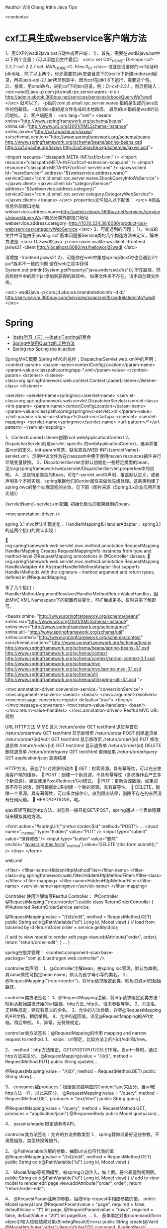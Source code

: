 #author Will Chang
#title Java Tips
     
     <contents>

* cxf工具生成webservice客户端方法

1、用CXF的wsdl2java.bat自动生成客户端： 
1）、首先，需要在wsdl2java.bat中以下两个变量：（可以添加到文件最后）
<src>
set CXF_HOME=D:\资料文件-limpo\apache-cxf-2.2.7\apache-cxf-2.2.7
set JAVA_HOME=C:\Program Files\Java\jdk1.6.0_01
</src>
  也就是设置你的cxf地址和jdk地址，除了以上两个，你还需要在jdk安装目录下的jre/lib下新建endorsed目录，再把jaxb-api-2.1.jar拷贝到其中，因为cxf在jdk1.6下运行，需要这个包。
2）、接着，用cmd命令，进到cxf下的bin目录，例：D:\cxf\apache-cxf-2.3.1\bin 。然后再输入：
<src>wsdl2java -p  com.jd.emall.rpc.server.wares  -d d:/ http://admin.ebook.360buy.net/services/services/ebookQueryWs?wsdl  </src>
就可以了。
-p后的com.jd.emall.rpc.server.wares 指的是生成的java文件的包路径。
-d后的d:/指的是文件生成的本地路径。
最后的uri指的是wsdl的访问地址。
2、客户端配置：
<src lang="xml">
<beans xmlns="http://www.springframework.org/schema/beans"
       xmlns:xsi="http://www.w3.org/2001/XMLSchema-instance"
       xmlns:jaxws="http://cxf.apache.org/jaxws"
       xsi:schemaLocation="http://www.springframework.org/schema/beans http://www.springframework.org/schema/beans/spring-beans.xsd
       http://cxf.apache.org/jaxws http://cxf.apache.org/schemas/jaxws.xsd">
    
      <import resource="classpath:META-INF/cxf/cxf.xml" />
<import resource="classpath:META-INF/cxf/cxf-extension-soap.xml" />
      <import resource="classpath:META-INF/cxf/cxf-servlet.xml" />
<jaxws:client id="wareServicer"
address="${webservice.address.ware}"
serviceClass="com.jd.emall.rpc.server.wares.EbookQueryInfoWsService">
</jaxws:client>
<jaxws:client id="categoryServicer"
address="${webservice.address.category}"
serviceClass="com.jd.emall.rpc.server.category.CategoryWebService">
</jaxws:client>
</beans>   
</src>
properties文件加入以下配置： 
<src>
#商品信息外部接口地址
webservice.address.ware=http://admin.ebook.360buy.net/services/services/ebookQueryWs
#商品分类外部接口地址
webservice.address.category=http://10.10.224.38:8080/product-bss-web/services/categoryWebService
 </src>
3、可能遇到的问题：
1）、生成的文件中可能由于java6与 cxf 版本问题报Service类的几个构造方法未定义，解决方法是: 
<src>
D:\cxf>wsdl2java -p com.naver.usalife.ws.client -frontend jaxws21  -client  http://localhost:8080/ws/helloworld?wsdl
</src>

请增加 -frontend jaxws21  
2）、可能你在web中集成spring和cxf时也会遇到2个jax*版本不一致的问题
请在web工程中获得 System.out.println(System.getProperty("java.endorsed.dirs")); 所在路径，然后将附件中的两个jar添加到获得的路径中。
如果文件夹不存在，请手动创建文件夹。

<src>
wsdl2java -p  com.jd.pbs.ws.brandrelationinfo  -d d:/ http://service.vm.360buy.com/services/soap/xml/brandrelationinfo?wsdl
</src>

* Spring


 - [[http://www.blogjava.net/freeman1984/archive/2007/12/07/166112.html][ibatis学习（三）---ibatis与spring的整合]]
 - [[http://hi.baidu.com/delete_h/item/7b65023c1d9cab5f80f1a77e][Spring中使用Quartz的２种方法]]
 - [[http://docs.spring.io/spring-roo/reference/html/beginning.html][Spring roo]] [[http://it-ebooks.info/read/741/][Spring roo in action]]


SpringMVC概要
Spring MVC的总控：DispatcherServlet
web.xml中的声明：
     <context-param>
        <param-name>contextConfigLocation</param-name>
        <param-value>classpath:spring/app-*.xml</param-value>
    </context-param>
    <listener>
        <listener-class>org.springframework.web.context.ContextLoaderListener</listener-class>
    </listener>

	<servlet>
		<servlet-name>springmvc</servlet-name>
		<servlet-class>org.springframework.web.servlet.DispatcherServlet</servlet-class>
		<init-param>
		  <param-name>contextConfigLocation</param-name>
		  <param-value>classpath:spring/springmvc-servlet.xml</param-value>
		</init-param>
        <load-on-startup>1</load-on-startup>
	</servlet>
	<servlet-mapping>
		<servlet-name>springmvc</servlet-name>
		<url-pattern>/*</url-pattern>
	</servlet-mapping>

1、ContextLoaderListener创建root webApplicationContext 
2、DispatcherServlet创建servlet-specific 的webApplicationContext，继承并覆盖root的定义。init-param可选，缺省查找/WEB-INF/{servletName}-servlet.xml。示例中该文件放在classpath中便于使用maven resources插件进行环境变量替换。
3、DispatcherServlet会默认初始化一些特定类型的bean，见/org/springframework/web/servlet/DispatcherServlet.properties中的说明。
4、这些特定类型的Bean，可在*-servlet.xml中声明，覆盖默认定义，或者声明多个不同实现，spring根据他们的order属性来做优先级处理。这些类构建了spring mvc的整个处理流程的主体。见下图（图片来源《Spring3.x企业应用开发实战》）


 

{servletName}-servlet.xml配置, 初始化默认的框架级别的bean。

<mvc:annotation-driven />


spring 3.1 mvc默认实现变化：
HandlerMapping和HandlerAdapter ，spring3.1的这两个接口的默认实现：

	org.springframework.web.servlet.mvc.method.annotation.RequestMappingHandlerMapping
Creates RequestMappingInfo instances from type and method-level @RequestMapping annotations in  @Controller classes.
	org.springframework.web.servlet.mvc.method.annotation.RequestMappingHandlerAdapter
An AbstractHandlerMethodAdapter that supports HandlerMethods with the signature -- method argument and  return types, defined in @RequestMapping. 

多了几个接口：HandlerMethodArgumentResolver/HandlerMethodReturnValueHandler，因此MVC XML Namespace下的配置有些变化，可扩展点更多。暂时只需了解即可。

<beans xmlns="http://www.springframework.org/schema/beans"
	xmlns:xsi="http://www.w3.org/2001/XMLSchema-instance"
	xmlns:mvc="http://www.springframework.org/schema/mvc"
	xmlns:util="http://www.springframework.org/schema/util"
	xmlns:context="http://www.springframework.org/schema/context"
	xsi:schemaLocation="
    http://www.springframework.org/schema/beans http://www.springframework.org/schema/beans/spring-beans-3.1.xsd
    http://www.springframework.org/schema/context http://www.springframework.org/schema/context/spring-context-3.1.xsd
    http://www.springframework.org/schema/mvc http://www.springframework.org/schema/mvc/spring-mvc-3.1.xsd
    http://www.springframework.org/schema/util http://www.springframework.org/schema/util/spring-util-3.1.xsd
    ">

	<mvc:annotation-driven conversion-service="conversionService">
		<mvc:argument-resolvers>
			<bean/>
			<bean/>
		</mvc:argument-resolvers>
		<mvc:message-converters register-defaults="true">
            <bean/>
		</mvc:message-converters>
		<mvc:return-value-handlers>
            <bean/>
		</mvc:return-value-handlers>
	</mvc:annotation-driven>
Restful MVC
URL规划

URL	HTTP方法 	MIME	含义
/return/order	GET	text/html	退货单首页
/return/order/new	GET	text/html	显示新增页
/return/order	POST		创建退货单
/return/order/{id}/edit	GET	text/html	显示修改页
/return/order/{id}	PUT		修改退货单
/return/order/{id}	GET	text/html	显示退货单
/return/order/{id}	DELETE		删除退货单
/return/order/query	GET	text/html	查询结果
/return/order/query	GET	application/json	查询结果

HTTP方法，表达了针对资源的动作
	GET：检索资源。具有幂等性，可以充分使用客户端的缓存。
	POST：创建一个新资源，不具有幂等性（多次操作会产生多个新资源）。建议使用Post/Redirect/Get模式。
	PUT：更新资源数据，如果资源不存在的话，则可根据此URI创建一个新的资源。具有幂等性。
	DELETE，删除一个资源。具有幂等性，可以多次操作它，直到得出结果，删除不存在的东西没有任何问题。
	HEAD/OPTIONS，略。

ajax框架可指定http方法，浏览器一般只能GET/POST，spring通过一个表单隐藏域来模拟其他方法。


<form action="#springUrl('')/return/order/$id" method="POST">
...
<input name="_method" type="hidden" value="PUT" />
<input type="submit" value="保存修改"/>
<input type="button" value="删除" onclick="javascript:this.form['_method'].value='DELETE';this.form.submit();" />
</ins>
</form>

web.xml

    <filter>
		<filter-name>HiddenHttpMethodFilter</filter-name>
		<filter-class>org.springframework.web.filter.HiddenHttpMethodFilter</filter-class>
	</filter>
	<filter-mapping>
		<filter-name>HiddenHttpMethodFilter</filter-name>
		<servlet-name>springmvc</servlet-name>
	</filter-mapping>

Controller
使用注解编写Restful Controller：
@Controller
@RequestMapping("/return/order")
public class ReturnOrderController {
    @Autowired
    ReturnOrderService service;

    @RequestMapping(value = "/{id}/edit", method = RequestMethod.GET)
    public String edit(@PathVariable("id") Long id, Model view) {
        // load from backend by id
        ReturnOrder order = service.getById(id);

        // add to view model to render edit page
        view.addAttribute("order", order);
        return "return/order-edit";
    }
    ...
}

spring扫描并管理：
<context:component-scan  base-package="com.jd.bluedragon.web.controller" />

controller类声明：
1、@Controller注解bean，由spring ioc管理，默认为单例。其value属性可指定bean name，默认为首字母小写的类名。
2、@RequestMapping("/return/order")，将http请求限定到类，映射资源url的起始路径。

controller类方法签名：
1、@RequestMapping注解，将http请求限定到类方法：映射从起始路径开始的url路径，http方法, http头、请求参数等等。
2、方法名，无特殊规定，建议有意义的命名。
3、允许的方法参数，详尽@RequestMapping的API文档，稍后举例。
4、允许的返回值，详见@RequestMapping的API文档，稍后举例。
5、异常，无特殊规定。


controller类方法签名：@RequestMapping的作用
mapping and narrow request to method.
1、	value：url限定，比如方法上的/{id}/edit和/new。

2、	method：http方法限定。GET/POST/PUT/DELETE等。当url一样时，通过http方法来区分。
    @RequestMapping(value = "/{id}", method = RequestMethod.PUT)
    public String update(...

    @RequestMapping(value = "/{id}", method = RequestMethod.GET)
public String show(...

3、	consumes或produces：根据请求或响应的ContentType来区分。当url和http方法一样，以此来区分。
    @RequestMapping(value = "/query", method = RequestMethod.GET,
            produces = "text/html")
    public String query(...

    @RequestMapping(value = "/query", method = RequestMethod.GET,
            produces = "application/json")
    @ResponseBody
    public Model queryJson(...

4、	params/header限定请参考API。


controller类方法签名：允许的方法参数类型
1、	spring替你准备好这些参数，不用管抽取、类型转换等细节。

2、	@PathVariable注解的参数，抽取url占位符代表的值
    @RequestMapping(value = "/{id}/edit", method = RequestMethod.GET)
public String edit(@PathVariable("id") Long id, Model view) {

3、	Model/Map等视图模型，被spring自动注入，如上例。将它暴露到视图层。
    public String edit(@PathVariable("id") Long id, Model view) {
        // add to view model to render edit page
        view.addAttribute("order", order);
        return "return/order-edit";

4、	@RequestParam注解的参数，抽取http request中相应参数的值。
    public Model queryJson(
            @RequestParam(value = "page", required = false, defaultValue = "1") int page,
            @RequestParam(value = "rows", required = false, defaultValue = "20") int pageSize, 
…
5、	表单绑定对象(command/form object)/输入校验结果对象(BindingResult/Errors)
    public String create(@Valid @ModelAttribute("order") ReturnOrderDTO command,
            BindingResult bindingResult) {
        if (bindingResult.hasErrors()) {
            return "return/order-new";
        }
        ReturnOrder order = new ReturnOrder();
        order.setOrg(command.getOrg());

6、	HttpServletRequest/HttpServletResponse等，如：
@RequestMapping(value = "/index", method = RequestMethod.GET)
    public String index(
            @RequestParam(value = "locale", required = false) Locale locale,
            HttpServletRequest request,
            HttpServletResponse response)
7、	其他可使用的参数类型见@RequestParam类API文档。
8、	spring3.1的 HandlerMethodArgumentResolver扩展，应该可以允许更多的自定义类型参数。


controller类方法签名：允许的返回值类型
1、	String，表示视图的逻辑名，例如下例将使用/WEB-INF/view/return/order-edit.vm为模板视图：
    public String edit(@PathVariable("id") Long id, Model view) {
        ...
        view.addAttribute("order", order);
        return "return/order-edit";
    }

又如，下例将重定向到/return/order
    public String update( …) {

        // redirect to index
        return "redirect:/return/order";
    }

2、	ModelAndView，比如：
    @ExceptionHandler
    public ModelAndView notfound(NoSuchEntityException exception) {
        return new ModelAndView("return/order-notfound")
                .addObject("exception", exception);
    }

3、	@ResponseBody 注解的，返回值将被序列化，比如下例将返回值转换成json：
   @ResponseBody
    public Model queryJson(
            @RequestParam(value = "page", required = false, defaultValue = "1") int page,
            @RequestParam(value = "rows", required = false, defaultValue = "20") int pageSize,
            Model view) {
        PagedList<ReturnOrder> orders = service
                .findReturnOrders(page, pageSize);

        view.addAttribute("rows", orders);
        view.addAttribute("total", orders.getItemCount());
        return view;
        // return new PagesBar<ReturnOrder>(orders, 7);
    }

4、	void，由应用自己处理响应，比如只返回http状态：
    public void create(..., HttpServletResponse response){
        ...
        response.setStatus(201);
    }
5、	其他的返回值类型可参考@RequestParam类API文档。
6、	spring3.1的 HandlerMethodReturnValueHandler 扩展，应该可以允许更多的自定义返回值类型。


表单对象绑定/输入验证/自定义转换器
假设一个场景，输入错误后返回输入页面
    public String create(@Valid @ModelAttribute("order") ReturnOrderDTO command,
            BindingResult bindingResult) {
        if (bindingResult.hasErrors()) {
            return "return/order-new";
        }
        …
    }

    /**
     * DTO (or VO, or else), demonstrate JSR 303 validation in spring mvc.
     */
    public static class ReturnOrderDTO {
        @Min(1)
        private int orderQty;
        //getter/setter


<form id="orderform" action="#springUrl('')/return/order" method="POST">
<p>
<label for="orderQty">订单数量</label>
#springFormInput('order.orderQty', 'class="easyui-validatebox" required="true"') #springShowErrors('<br/>','')
</p>

1、	输出：#springFormInput是spring提供的velocity宏，”order.orderQty”表示视图模型中有一个名称为order的对象，orderQty为其属性。

2、	输入：参数@ModelAttribute("order") ReturnOrderDTO command接收输入，当返回时，自动将其内容暴露给视图模板。

3、	服务端验证：在表单绑定对象加上@Valid注解，即可自动验证表单对象属性设置的各种JSR303约束规则。

4、	客户端验证：js框架,class="easyui-validatebox" required="true"。

5、	自定义转换器，详见demo代码。


视图层（以velocity为例）
默认视图处理器
    <!-- template view -->
	<bean id="velocityConfig"
		class="org.springframework.web.servlet.view.velocity.VelocityConfigurer">
		<property name="resourceLoaderPath" value="/WEB-INF/views/" />
		<property name="velocityProperties">
			<props>
				<prop key="input.encoding">UTF-8</prop>
				<prop key="output.encoding">UTF-8</prop>
				<prop key="contentType">text/html;charset=UTF-8</prop>
				<prop key="velocimacro.library">macro.vm</prop>
			</props>
		</property>
	</bean>
	<bean id="velocityViewResolver" class="org.springframework.web.servlet.view.velocity.VelocityLayoutViewResolver">
		<property name="layoutUrl" value="layout/default.vm" />
		<property name="cache" value="false" />
		<property name="suffix" value=".vm" />
		<property name="exposeSpringMacroHelpers" value="true" />
		<property name="dateToolAttribute" value="dateTool" />
		<property name="numberToolAttribute" value="numberTool" />
		<!-- Merge urlBuilderMap to view context for convenience. You can put your tools which must be thread safe. -->
		<property name="attributesMap" ref="_urlBuilderMap" />
		<property name="contentType" value="text/html;charset=UTF-8" />
	</bean>

1、	模板中使用spring宏:
见上面的例子

2、	使用自定义的线程安全的对象方法：
#set($pageUrl = $homeModule.forPath('/return/order/query').put({"id":$!id}))

3、	布局
见/WEB-INF/views/layout/default.vm


内容协商视图：{servletName}-servlet.xml配置
	<bean	class="org.springframework.web.servlet.view.ContentNegotiatingViewResolver">
		<property name="defaultContentType" value="text/html" />
		<!-- not by accept header -->
		<property name="ignoreAcceptHeader" value="true"/>
		<!-- by extension -->
		<property name="mediaTypes">
			<map>
			    <entry key="xml" value="application/xml" />
				<entry key="json" value="application/json" />
			</map>
		</property>
		<property name="viewResolvers">
			<list>
                <ref bean="velocityViewResolver"/>
			</list>
		</property>
  		<property name="defaultViews">
			<list>
				<!-- for application/json -->
                <bean class="org.springframework.web.servlet.view.json.MappingJacksonJsonView" />
			</list>
		</property>
	</bean>

	以扩展名来获取json格式的资源：
return/order/query.json
	还可以特定参数、accept 头的设定来制定同一资源的不同表示。


本地化
{servletName}-servlet.xml配置:

	<!-- locale related -->
	<bean id="localeResolver" class="org.springframework.web.servlet.i18n.CookieLocaleResolver">
        <property name="cookieName" value="_clientlocale"/>
        <property name="defaultLocale" value="zh_CN"/>
        <property name="cookieMaxAge" value="2147483647"/>
	</bean>

	<!-- Access resource bundles with the specified basename -->
	<bean id="messageSource"
class="org.springframework.context.support.ReloadableResourceBundleMessageSource">
		<property name="basenames" value="/WEB-INF/i18n/content,/WEB-INF/i18n/validation,/WEB-INF/i18n/asset,/WEB-INF/i18n/enum" />
		<property name="cacheSeconds" value="5" />
	</bean>

配置一个localeResolver和相关的本地化资源文件，资源文件不同用途使用不同的命名规则。

一个允许用户更改并存储locale的入口：
public class IndexController {
    @Autowired
    LocaleResolver localeResolver;
    @RequestMapping(value = "/index", method = RequestMethod.GET)
    public String index(
            @RequestParam(value = "locale", required = false) Locale locale,
            HttpServletRequest request,
            HttpServletResponse response) {
        if (locale != null) {
            localeResolver.setLocale(request, response, locale);
        }
        …

页面上显示本地化信息，使用spring宏：
1、	内容：#springMessage('return.order.col.id')
2、	验证错误：#springShowErrors， validation.properties中，key以typeMismatch.开头。



异常映射
{servletName}-servlet.xml配置全局的:
	<!-- exception related -->
	<!-- all exception handler will be registered by DispatcherServlet default (detectAllHandlerExceptionResolvers=true) -->
	<bean class="org.springframework.web.servlet.handler.SimpleMappingExceptionResolver">
	   <property name="defaultErrorView" value="error/uncaught"/>
	   <property name="exceptionMappings">
	       <props>
	           <prop key="com.jd.common.hrm.IllegalHrmPrivilegeException">error/access-denied</prop>
	        </props>
	    </property>
	</bean>


注解，定义controller特定的异常处理
    @ExceptionHandler
    public ModelAndView notfound(NoSuchEntityException exception) {
        return new ModelAndView("return/order-notfound")
                .addObject("exception", exception);
    }



拦截器，以京东SSO为例说明

静态资源映射，不使用拦截器：{servletName}-servlet.xml
	<mvc:default-servlet-handler />

	<!-- static resources -->
	<mvc:resources location="/static/" mapping="/static/**"
		cache-period="864000"/><!-- 24 * 3600 * 10 -->

使用servlet容器默认的servlet，而不使用spring的DispatcherServlet来处理，快速，还可加缓存时间。在生产环境中，有可能被前端的proxy给拦截掉。

spring mvc的拦截器，类似于servlet的filter。
	比filter好的地方是，interceptor可以被spring ioc容器管理。

URL映射和拦截器配置:{servletName}-servlet.xml
    <!-- url mapping with interceptor -->
	<mvc:interceptors>
		<mvc:interceptor>
	        <mvc:mapping path="/index/**" />
	        <mvc:mapping path="/return/**" />
			<ref bean="_DotnetTicketContextInterceptor" />
		</mvc:interceptor>
		<mvc:interceptor>
            <mvc:mapping path="/index/**" />
            <mvc:mapping path="/return/**" />
			<ref bean="_HrmDotnetTicketLoginContextInterceptor" />
		</mvc:interceptor>
		<mvc:interceptor>
            <mvc:mapping path="/index/**" />
            <mvc:mapping path="/return/**" />
			<ref bean="_LoginContextInterceptor" />
		</mvc:interceptor>
 		<mvc:interceptor>
            <mvc:mapping path="/index/**" />
            <mvc:mapping path="/return/**" />
			<ref bean="_DotnetTicketRequiredInterceptor" />
		</mvc:interceptor>
 		<mvc:interceptor>
            <mvc:mapping path="/index/**" />
            <mvc:mapping path="/return/**" />
			<ref bean="_HrmPrivilegeInterceptor" />
		</mvc:interceptor>
	</mvc:interceptors>

权限相关：在controller方法上加上自定义的注解
    /**
     * demonstrate @HrmPrivilege handling failed.
     */
    @HrmPrivilege("ceo,cto")
    @RequestMapping(value = "/access-denied", method = RequestMethod.GET)
    public void denied() {
        // throw in interceptor
    }


讲解
com.jd.common.springmvc.interceptor.DotnetTicketRequiredInterceptor
com.jd.common.hrm.support.HrmPrivilegeInterceptor

* Copy files from a jar

http://stackoverflow.com/questions/1386809/copy-a-directory-from-a-jar-file

* Google App Engine 

http://code.google.com/intl/zh-CN/appengine/docs/python/gettingstarted/uploading.html



* J2EE User Management 

[[http://www.onjava.com/pub/a/onjava/2002/06/12/form.html][J2EE Form-based Authentication]]

[[../etc/form.html][J2EE Form-based Authentication]]

* 在Eclipse中设置中文JavaDOC
[[http://www.cnblogs.com/kay/archive/2008/05/26/1207956.html][在Eclipse中设置中文JavaDOC]]

在Eclipse中，我们常常看一些英文的JavaDoc提示或者没有相应的提示是很不习惯的，如下图所示：

我们现在要把这种不习惯的提示改为中文的JavaDOC提示，首先先
到http://download.java.net/jdk/jdk-api-localizations/jdk-api-zh-cn/publish/1.6.0/html_zh_CN.zip 
下载中文的JavaDOC，版本为javaSE6.0。
然后在Eclipse中选择window-->Preferences，
在图中对应位置输入“jre”：

然后点击黑色字体处的Instralls JRES:

然后点击jre6.0，选择右边的Edit：

在弹出的窗体中选择rt.jar后点击Javadoc Location：

选择下面的Javadoc in archive ,在Archive path中选择下载到的html_zh_CN.zip的路径，然后点击Path within archive右边的Browse，弹出如下窗口：

点击图中的树状结构选择到api节点为止后，点击所有的弹出窗体的ok按钮。
在看我们编辑窗口的提示：

现在已经变成了中文。

* Java decompiler

Jad home page: http://www.geocities.com/kpdus/jad.html

http://www.varaneckas.com/jad 

*  Grails

http://grails.org/plugin/app-engine


* Java core dump

 [[http://www.alphaworks.ibm.com/tech/jca][IBM Thread and Monitor Dump Analyzer for Java]]

* IBM JDK


 1. http://w3.hursley.ibm.com/java/jim/ibmsdks/latest/windowsx64/60servicerefresh10fp1windowsamd64em64tpwa6460sr10fp12012032101j9/index.html
 14. IBM SKD http://w3.hursley.ibm.com/java/jim/ibmsdks/latest/

* Automation test

 http://www.ibm.com/developerworks/java/library/j-ap03137/index.html


* AIO

连接数多且长的需要使用AIO, AIO使用的时候需要使用多线程。


